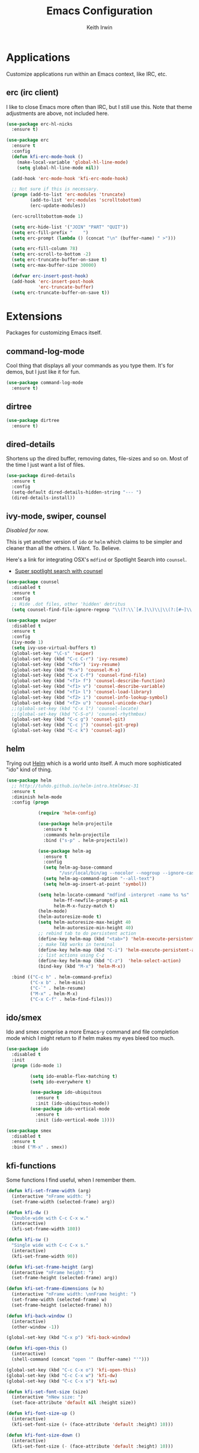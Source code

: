 #+title: Emacs Configuration
#+author: Keith Irwin
#+startup: content

* Applications

Customize applications run within an Emacs context, like IRC, etc.

** erc (irc client)

I like to close Emacs more often than IRC, but I still use this. Note
that theme adjustments are above, not included here.

#+begin_src emacs-lisp :tangle yes
  (use-package erc-hl-nicks
    :ensure t)

  (use-package erc
    :ensure t
    :config
    (defun kfi-erc-mode-hook ()
      (make-local-variable 'global-hl-line-mode)
      (setq global-hl-line-mode nil))

    (add-hook 'erc-mode-hook 'kfi-erc-mode-hook)

    ;; Not sure if this is necessary.
    (progn (add-to-list 'erc-modules 'truncate)
           (add-to-list 'erc-modules 'scrolltobottom)
           (erc-update-modules))

    (erc-scrolltobottom-mode 1)

    (setq erc-hide-list '("JOIN" "PART" "QUIT"))
    (setq erc-fill-prefix "    ")
    (setq erc-prompt (lambda () (concat "\n" (buffer-name) " >")))

    (setq erc-fill-column 78)
    (setq erc-scroll-to-bottom -2)
    (setq erc-truncate-buffer-on-save t)
    (setq erc-max-buffer-size 30000)

    (defvar erc-insert-post-hook)
    (add-hook 'erc-insert-post-hook
              'erc-truncate-buffer)
    (setq erc-truncate-buffer-on-save t))
#+end_src

* Extensions

Packages for customizing Emacs itself.

** command-log-mode

Cool thing that displays all your commands as you type them. It's for
demos, but I just like it for fun.

#+begin_src emacs-lisp :tangle yes
  (use-package command-log-mode
    :ensure t)
#+end_src

** dirtree

#+begin_src emacs-lisp :tangle yes
  (use-package dirtree
    :ensure t)
#+end_src

** dired-details

Shortens up the dired buffer, removing dates, file-sizes and so
on. Most of the time I just want a list of files.

#+begin_src emacs-lisp :tangle yes
  (use-package dired-details
    :ensure t
    :config
    (setq-default dired-details-hidden-string "--- ")
    (dired-details-install))
#+end_src

** ivy-mode, swiper, counsel

/Disabled for now./

This is yet another version of ~ido~ or ~helm~ which claims to be
simpler and cleaner than all the others. I. Want. To. Believe.

Here's a link for integrating OSX's ~mdfind~ or Spotlight Search into
~counsel~.

 - [[http://pragmaticemacs.com/emacs/super-spotlight-search-with-counsel/][Super spotlight search with counsel]]

#+begin_src emacs-lisp :tangle yes
  (use-package counsel
    :disabled t
    :ensure t
    :config
    ;; Hide .dot files, other 'hidden' detritus
    (setq counsel-find-file-ignore-regexp "\\(?:\\`[#.]\\)\\|\\(?:[#~]\\'\\)"))

  (use-package swiper
    :disabled t
    :ensure t
    :config
    (ivy-mode 1)
    (setq ivy-use-virtual-buffers t)
    (global-set-key "\C-s" 'swiper)
    (global-set-key (kbd "C-c C-r") 'ivy-resume)
    (global-set-key (kbd "<f6>") 'ivy-resume)
    (global-set-key (kbd "M-x") 'counsel-M-x)
    (global-set-key (kbd "C-x C-f") 'counsel-find-file)
    (global-set-key (kbd "<f1> f") 'counsel-describe-function)
    (global-set-key (kbd "<f1> v") 'counsel-describe-variable)
    (global-set-key (kbd "<f1> l") 'counsel-load-library)
    (global-set-key (kbd "<f2> i") 'counsel-info-lookup-symbol)
    (global-set-key (kbd "<f2> u") 'counsel-unicode-char)
    ;;(global-set-key (kbd "C-x l") 'counsel-locate)
    ;;(global-set-key (kbd "C-S-o") 'counsel-rhythmbox)
    (global-set-key (kbd "C-c g") 'counsel-git)
    (global-set-key (kbd "C-c j") 'counsel-git-grep)
    (global-set-key (kbd "C-c k") 'counsel-ag))
#+end_src

** helm

Trying out [[https://github.com/emacs-helm/helm][Helm]] which is a world unto itself. A much more
sophisticated "ido" kind of thing.

#+begin_src emacs-lisp :tangle yes
  (use-package helm
    ;; http://tuhdo.github.io/helm-intro.html#sec-31
    :ensure t
    :diminish helm-mode
    :config (progn

              (require 'helm-config)

              (use-package helm-projectile
                :ensure t
                :commands helm-projectile
                :bind ("s-p" . helm-projectile))

              (use-package helm-ag
                :ensure t
                :config
                (setq helm-ag-base-command
                      "/usr/local/bin/ag --nocolor --nogroup --ignore-case")
                (setq helm-ag-command-option "--all-text")
                (setq helm-ag-insert-at-point 'symbol))

              (setq helm-locate-command "mdfind -interpret -name %s %s"
                    helm-ff-newfile-prompt-p nil
                    helm-M-x-fuzzy-match t)
              (helm-mode)
              (helm-autoresize-mode t)
              (setq helm-autoresize-max-height 40
                    helm-autoresize-min-height 40)
              ;; rebind tab to do persistent action
              (define-key helm-map (kbd "<tab>") 'helm-execute-persistent-action)
              ;; make TAB works in terminal
              (define-key helm-map (kbd "C-i") 'helm-execute-persistent-action)
              ;; list actions using C-z
              (define-key helm-map (kbd "C-z")  'helm-select-action)
              (bind-key (kbd "M-x") 'helm-M-x))

    :bind (("C-c h" . helm-command-prefix)
           ("C-x b" . helm-mini)
           ("C-`" . helm-resume)
           ("M-x" . helm-M-x)
           ("C-x C-f" . helm-find-files)))
#+end_src

** ido/smex

Ido and smex comprise a more Emacs-y command and file completion mode
which I might return to if helm makes my eyes bleed too much.

#+begin_src emacs-lisp :tangle yes
  (use-package ido
    :disabled t
    :init
    (progn (ido-mode 1)

           (setq ido-enable-flex-matching t)
           (setq ido-everywhere t)

           (use-package ido-ubiquitous
             :ensure t
             :init (ido-ubiquitous-mode))
           (use-package ido-vertical-mode
             :ensure t
             :init (ido-vertical-mode 1))))

  (use-package smex
    :disabled t
    :ensure t
    :bind ("M-x" . smex))
#+end_src

** kfi-functions

Some functions I find useful, when I remember them.

#+begin_src emacs-lisp :tangle yes
  (defun kfi-set-frame-width (arg)
    (interactive "nFrame width: ")
    (set-frame-width (selected-frame) arg))

  (defun kfi-dw ()
    "Double-wide with C-c C-x w."
    (interactive)
    (kfi-set-frame-width 180))

  (defun kfi-sw ()
    "Single wide with C-c C-x s."
    (interactive)
    (kfi-set-frame-width 90))

  (defun kfi-set-frame-height (arg)
    (interactive "nFrame height: ")
    (set-frame-height (selected-frame) arg))

  (defun kfi-set-frame-dimensions (w h)
    (interactive "nFrame width: \nnFrame height: ")
    (set-frame-width (selected-frame) w)
    (set-frame-height (selected-frame) h))

  (defun kfi-back-window ()
    (interactive)
    (other-window -1))

  (global-set-key (kbd "C-x p") 'kfi-back-window)

  (defun kfi-open-this ()
    (interactive)
    (shell-command (concat "open '" (buffer-name) "'")))

  (global-set-key (kbd "C-c C-x o") 'kfi-open-this)
  (global-set-key (kbd "C-c C-x w") 'kfi-dw)
  (global-set-key (kbd "C-c C-x s") 'kfi-sw)

  (defun kfi-set-font-size (size)
    (interactive "nNew size: ")
    (set-face-attribute 'default nil :height size))

  (defun kfi-font-size-up ()
    (interactive)
    (kfi-set-font-size (+ (face-attribute 'default :height) 10)))

  (defun kfi-font-size-down ()
    (interactive)
    (kfi-set-font-size (- (face-attribute 'default :height) 10)))

  (defun kfi-lorem ()
    (interactive)
    (insert "Lorem ipsum dolor sit amet, consectetur adipisicing elit, sed do "
            "eiusmod tempor incididunt ut labore et dolore magna aliqua. Ut enim"
            "ad minim veniam, quis nostrud exercitation ullamco laboris nisi ut "
            "aliquip ex ea commodo consequat. Duis aute irure dolor in "
            "reprehenderit in voluptate velit esse cillum dolore eu fugiat nulla "
            "pariatur. Excepteur sint occaecat cupidatat non proident, sunt in "
            "culpa qui officia deserunt mollit anim id est laborum."))

  (defun kfi-sort-words (reverse beg end)
    "Sort words in region alphabetically, in REVERSE if negative.
       Prefixed with negative \\[universal-argument], sorts in reverse.

       The variable `sort-fold-case' determines whether alphabetic case
       affects the sort order.

       See `sort-regexp-fields'."
    (interactive "*P\nr")
    (sort-regexp-fields reverse "\\w+" "\\&" beg end))
#+end_src

* Program Facilities

A bunch of stuff broadly applicable to any programming language
environment.

** yasnippets

Starting to use snippets just a little, mainly in markup languages.

#+begin_src emacs-lisp :tangle yes
  (use-package yasnippet
    :ensure t
    :config
    (setq yas-snippet-dirs (list (concat user-emacs-directory "snippets/")
                                 yas-installed-snippets-dir))
    (yas-global-mode 1))
#+end_src

** projectile

[[https://github.com/bbatsov/projectile][Projectile]] has become increasingly useful especially for front-end web
application development which tends towards lots of files.

#+begin_src emacs-lisp :tangle yes
  (use-package projectile
    :ensure t
    :commands projectile-global-mode
    :config
    (setq projectile-completion-system 'helm))
#+end_src

** dash

Trying this out. I use [[https://kapeli.com/dash][Dash]] a lot, especially when I don't know the
name of something. This package lets you point at something and look
it up, which is more handy for reading other peoples' code.

#+begin_src emacs-lisp :tangle yes
  (use-package dash-at-point
    :ensure t
    :bind (("s-D"     . dash-at-point)
           ("C-c e"   . dash-at-point-with-docset)))
#+end_src

** magit

[[http://magit.vc][Magit]] is a super nice Git client. Feels like the command line, but has
nice visual components. In a lot of ways, Emacs seems like an
alternate reality where the Mac-like GUI universe never happened and
thus killed non-GUI innovation.

#+begin_src emacs-lisp :tangle yes
  (use-package magit
    :ensure t
    :config
    ;; Courtesy Magnars
    (defadvice magit-status (around magit-fullscreen activate)
      (window-configuration-to-register :magit-fullscreen)
      ad-do-it
      (delete-other-windows))

    (defun magit-quit-session ()
      "Restores the previous window configuration and kills the magit buffer"
      (interactive)
      (kill-buffer)
      (jump-to-register :magit-fullscreen))

    (define-key magit-status-mode-map (kbd "q") 'magit-quit-session)

    (global-set-key (kbd "C-c g") 'magit-status)
    (global-set-key (kbd "C-c l") 'magit-log))
#+end_src

** paredit

Paredit is a transformative thought technology in the same way Lisp
is.

#+begin_src emacs-lisp :tangle yes
  (use-package paredit
    :ensure t)
#+end_src

** company

Cider depends on company mode for completion. I'm not a big fan of
completion most of the time. I always turn it off in IDEs, which is
why I end up turning any IDE I use into an editor.

#+begin_src emacs-lisp :tangle yes
  (use-package company
    :ensure t)
#+end_src

** linum-mode

Occasionally useful. I leave this at the default: off. There are some
theme customizations above.

#+begin_src emacs-lisp :tangle yes
  (use-package linum
    :ensure t
    :config
    (setq linum-format "%4d "))
#+end_src

* Web Programming

** web-mode

#+begin_src emacs-lisp :tangle yes
  (use-package web-mode
    :ensure t
    :mode ("\\.html?\\'" "\\.js?\\'" "\\.jsx$")
    :config
    (setq web-mode-markup-indent-offset 2)
    (setq web-mode-css-indent-offset 2)
    (setq web-mode-code-indent-offset 2)
    (setq web-mode-indent-style 2)
    (setq web-mode-content-types
          (cons '("jsx" . "\\.js\\'") web-mode-content-types))
    (set-face-attribute 'web-mode-html-tag-face nil :foreground "cornflowerblue")
    (set-face-attribute 'web-mode-html-tag-bracket-face nil :foreground "goldenrod"))
#+end_src

** css-mode

#+begin_src emacs-lisp :tangle yes
  (use-package css-mode
    :ensure t
    :config
    (setq css-indent-offset 2)
    (add-hook 'css-mode-hook '(lambda ()
                                (local-set-key (kbd "RET") 'newline-and-indent))))
#+end_src

** restclient

Handy mode for running raw web requests. Alas, not particularly good
for web-sockets.

#+begin_src emacs-lisp :tangle yes
  (use-package restclient
    :ensure t)
#+end_src

* Programming Languages

** clojure

I spend most of my time in Clojure and ClojureScript.

*** paren-face

Diming the parenthesis really emphasizes the semantics of the
expressions over their syntax. Right?

#+begin_src emacs-lisp :tangle yes
  (use-package paren-face
    :ensure t
    :config
    (global-paren-face-mode 1))
#+end_src

*** clojure-mode

#+begin_src emacs-lisp :tangle yes
  (use-package clojure-mode-extra-font-locking
    :ensure t)

  (use-package clojure-mode
    :ensure t
    :config
    (setq clojure-defun-style-default-indent nil)

    (defconst kfi-clj-anonfn
      `(("\\(#\\)("
         (0 (progn (compose-region (match-beginning 1)
                                   (match-end 1) "ƒ")
                   nil)))))

    (font-lock-add-keywords 'clojure-mode       kfi-clj-anonfn)
    (font-lock-add-keywords 'clojurescript-mode kfi-clj-anonfn)
    (add-hook 'clojure-mode-hook 'prettify-symbols-mode)
    (add-hook 'clojure-mode-hook 'paredit-mode)
    (add-hook 'clojure-mode-hook 'cider-mode))
#+end_src

References:

 - [[http://endlessparentheses.com/using-prettify-symbols-in-clojure-and-elisp-without-breaking-indentation.html?source=rss][pretty symbols]]

*** cider

The Clojure IDE. A ton of features, most of which I can ignore.

#+begin_src emacs-lisp :tangle yes
  (use-package cider
    :ensure t
    :config
    (setq cider-font-lock-dynamically '(macro core function var))
    (setq cider-repl-use-clojure-font-lock t)
    (setq cider-overlays-use-font-lock t)
    (add-hook 'cider-repl-mode-hook 'paredit-mode)
    (add-hook 'cider-repl-mode-hook 'company-mode)
    (add-hook 'cider-mode-hook 'company-mode)
    (add-hook 'cider-mode-hook 'cider-turn-on-eldoc-mode)
    (setq cider-repl-use-pretty-printing 1))
#+end_src

* Text Processing

** org-mode

#+begin_src emacs-lisp :tangle yes
  (use-package org
    :ensure t
    :config
    (add-hook 'org-mode-hook 'turn-on-auto-fill)
    (setq org-html-doctype "html5")
    (setq org-export-with-smart-quotes t)
    (setq org-replace-disputed-keys t)
    (setq org-html-head "<style>
                           html { font-family: helvetica, sans-serif; padding: 50px; }
                           table { width: 100%; border-collapse: collapse; font-size: 10pt }
                           p { line-height: 1.5em; }
                           li { line-height: 1.5em; }
                           tr:nth-child(odd) {background: aliceblue}
                           tr:nth-child(even) {background: #fff}
                           th { padding: 4px; font-weight: 400; border: 1px solid #d6d6d6;
                                background-color: #f6f6f6; text-align: left !important; }
                           td { padding: 4px; border: 1px solid #d8d8d8; }
                         </style>")
    (setq org-src-fontify-natively t)
    (use-package org-bullets
      :disabled t
      :ensure t
      :config
      (add-hook 'org-mode-hook (lambda () (org-bullets-mode 1)))))
#+end_src

** markdown

#+begin_src emacs-lisp :tangle yes
  (use-package markdown-mode
    :ensure t
    :mode ("\\.markdown$" "\\.md$"
           "\\.mkd$"
           "\\.mkdn$"
           "\\.mdown$"
           "\\.mdwn$" "\\.text$")
    :config
    (defun kfi-markdown-mode-hook ()
      (auto-fill-mode 1))

    (add-hook 'markdown-mode-hook 'kfi-markdown-mode-hook))
#+end_src

* Appearance

** dark: atom-one-dark

This is my main theme. Bright where it needs to be, but nowhere
else. I've added a command =kfi-dark= to invoke the theme after
invoking =kfi-light= (see below).

#+begin_src emacs-lisp :tangle yes
  (use-package atom-one-dark-theme
    :if window-system
    :ensure t
    :config
    (defun kfi-dark ()
      (interactive)
      (load-theme 'atom-one-dark t)
      (set-face-attribute 'fringe nil :background "#111711")
      (set-face-attribute 'default nil :background "#111711")
      (set-face-attribute 'mode-line nil
                          :foreground "#ccc"
                          :background "#374350"
                          :underline nil
                          :family "Monaco" :height 100 :weight 'normal
                          :box '(:line-width 2 :color "#374350" :style nil))

      (set-face-attribute 'mode-line-inactive nil :foreground "gray60"
                          :background "gray15" :family "Menlo" :height 100
                          :weight 'normal :italic nil
                          :box '(:line-width 2 :color "gray15" :style nil))

      ;; Linum customization
      (set-face-attribute 'linum nil :foreground "#333")

      ;; ERC customizations
      (set-face-attribute 'erc-prompt-face nil
                          :foreground "darkorange" :background "#111711")
      (set-face-attribute 'erc-timestamp-face nil
                          :foreground "gray25" :background "#111711"))

    (kfi-dark))
#+end_src

** light: default

Sometimes I want the default white Emacs theme, so:

#+begin_src emacs-lisp :tangle yes
  (defun kfi-light ()
    (interactive)
    (disable-theme 'atom-one-dark)
    (set-face-attribute 'fringe nil :background "#fff")
    (set-face-attribute 'default nil :background "#fff")
    (set-face-background hl-line-face "gray90")

    (set-face-attribute 'mode-line nil
                        :foreground "dodgerblue"
                        :background "gray90"
                        :underline nil
                        :family "Monaco" :height 100 :weight 'normal
                        :box '(:line-width 2 :color "gray90" :style nil))

    (set-face-attribute 'mode-line-inactive nil :foreground "gray60"
                        :background "#f2f2f2" :family "Menlo" :height 100
                        :weight 'normal :italic nil
                        :box '(:line-width 2 :color "#f2f2f2" :style nil))

    ;; Linum customization
    (set-face-attribute 'linum nil :foreground "#ccc")

    ;; ERC customizations
    (set-face-attribute 'erc-prompt-face nil
                        :foreground "dodgerblue" :background "white")
    (set-face-attribute 'erc-timestamp-face nil
                        :foreground "dodgerblue" :background "white"))
#+end_src
